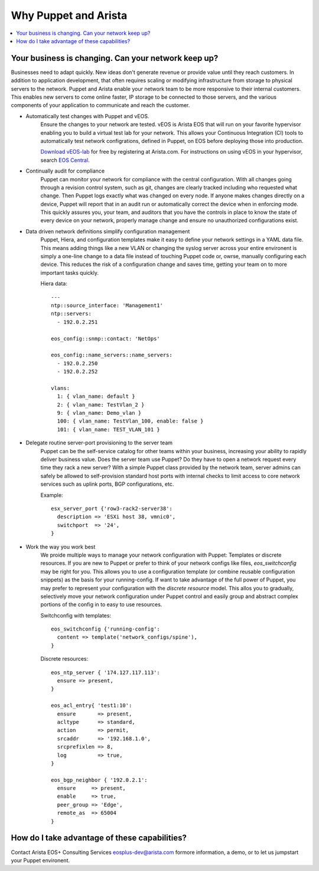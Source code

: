Why Puppet and Arista
=====================

.. contents:: :local:

Your business is changing.  Can your network keep up?
-----------------------------------------------------

Businesses need to adapt quickly. New ideas don't generate revenue or provide
value until they reach customers. In addition to application development, that
often requires scaling or modifying infrastructure from storage to physical
servers to the network. Puppet and Arista enable your network team to be more
responsive to their internal customers. This enables new servers to come online
faster, IP storage to be connected to those servers, and the various components
of your application to communicate and reach the customer.

* Automatically test changes with Puppet and vEOS.
    Ensure the changes to your network are tested. vEOS is Arista EOS that will
    run on your favorite hypervisor enabling you to build a virtual test lab
    for your network. This allows your Continuous Integration (CI) tools to
    automatically test network configrations, defined in Puppet, on EOS before
    deploying those into production.

    `Download vEOS-lab
    <https://www.arista.com/en/support/software-download>`_ for free by
    registering at Arista.com.  For instructions on using vEOS in your
    hypervisor, search `EOS Central <https://eos.arista.com/>`_.
* Continually audit for compliance
    Puppet can monitor your network for compliance with the central
    configuration.  With all changes going through a revision control system,
    such as git, changes are clearly tracked including who requested what change.
    Then Puppet logs exactly what was changed on every node.  If anyone makes
    changes directly on a device, Puppet will report that in an audit run or
    automatically correct the device when in enforcing mode. This quickly
    assures you, your team, and auditors that you have the controls in place to
    know the state of every device on your network, properly manage change and
    ensure no unauthorized configurations exist.
* Data driven network definitions simplify configuration management
    Puppet, Hiera, and configuration templates make it easy to define your
    network settings in a YAML data file. This means adding things like a new
    VLAN or changing the syslog server across your entire environent is simply
    a one-line change to a data file instead of touching Puppet code or, owrse,
    manually configuring each device.  This reduces the risk of a configuration
    change and saves time, getting your team on to more important tasks
    quickly.

    Hiera data::

        ---
        ntp::source_interface: 'Management1'
        ntp::servers:
          - 192.0.2.251

        eos_config::snmp::contact: 'NetOps'

        eos_config::name_servers::name_servers:
          - 192.0.2.250
          - 192.0.2.252

        vlans:
          1: { vlan_name: default }
          2: { vlan_name: TestVlan_2 }
          9: { vlan_name: Demo_vlan }
          100: { vlan_name: TestVlan_100, enable: false }
          101: { vlan_name: TEST_VLAN_101 }

* Delegate routine server-port provisioning to the server team
    Puppet can be the self-service catalog for other teams within your
    business, increasing your ability to rapidly deliver business value. Does
    the server team use Puppet?  Do they have to open a network request every
    time they rack a new server? With a simple Puppet class provided by the
    network team, server admins can safely be allowed to self-provision
    standard host ports with internal checks to limit access to core network
    services such as uplink ports, BGP configurations, etc.

    Example::

        esx_server_port {'row3-rack2-server38':
          description => 'ESXi host 38, vmnic0',
          switchport  => '24',
        }

* Work the way you work best
    We proide multiple ways to manage your network configuration with Puppet:
    Templates or discrete resources. If you are new to Puppet or prefer to
    think of your network configs like files, *eos_switchconfig* may be right
    for you.  This allows you to use a configuration template (or combine
    reusable configuration snippets) as the basis for your running-config.  If
    want to take advantage of the full power of Puppet, you may prefer to
    represent your configuration with the *discrete resource* model. This allos
    you to gradually, selectively move your network configuration under Puppet
    control and easily group and abstract complex portions of the config in to
    easy to use resources.

    Switchconfig with templates::

        eos_switchconfig {'running-config':
          content => template('network_configs/spine'),
        }

    Discrete resources::

        eos_ntp_server { '174.127.117.113':
          ensure => present,
        }

        eos_acl_entry{ 'test1:10':
          ensure       => present,
          acltype      => standard,
          action       => permit,
          srcaddr      => '192.168.1.0',
          srcprefixlen => 8,
          log          => true,
        }

        eos_bgp_neighbor { '192.0.2.1':
          ensure     => present,
          enable     => true,
          peer_group => 'Edge',
          remote_as  => 65004
        }


How do I take advantage of these capabilities?
----------------------------------------------

Contact Arista EOS+ Consulting Services `eosplus-dev@arista.com <eosplus-dev@arista.com>`_ formore information, a demo, or to let us jumpstart your Puppet environent.

